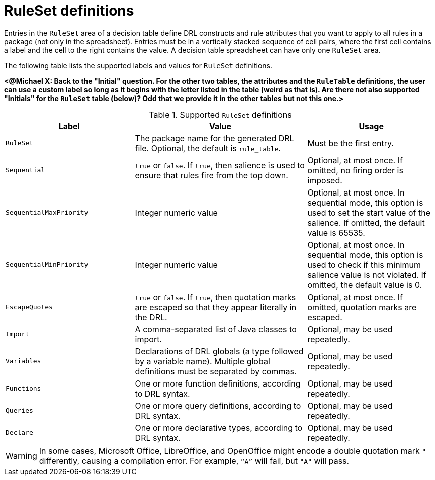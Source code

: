 [id='decision-tables-rule-set-entries-ref']
= RuleSet definitions

Entries in the `RuleSet` area of a decision table define DRL constructs and rule attributes that you want to apply to all rules in a package (not only in the spreadsheet). Entries must be in a vertically stacked sequence of cell pairs, where the first cell contains a label and the cell to the right contains the value. A decision table spreadsheet can have only one `RuleSet` area.

The following table lists the supported labels and values for `RuleSet` definitions.

*<@Michael X: Back to the "Initial" question. For the other two tables, the attributes and the `RuleTable` definitions, the user can use a custom label so long as it begins with the letter listed in the table (weird as that is). Are there not also supported "Initials" for the `RuleSet` table (below)? Odd that we provide it in the other tables but not this one.>*

.Supported `RuleSet` definitions
[cols="30%,40%,30%", options="header"]
|===
|Label |Value |Usage

|`RuleSet`
|The package name for the generated DRL file. Optional, the default is `rule_table`.
|Must be the first entry.

|`Sequential`
|`true` or `false`. If `true`, then salience is used to ensure that rules fire from the top down.
|Optional, at most once. If omitted, no firing order is imposed.

|`SequentialMaxPriority`
|Integer numeric value
|Optional, at most once. In sequential mode, this option is used to set the start value of the salience. If omitted, the default value is 65535.

|`SequentialMinPriority`
|Integer numeric value
|Optional, at most once. In sequential mode, this option is used to check if this minimum salience value is not violated. If omitted, the default value is 0.

|`EscapeQuotes`
|`true` or `false`. If `true`, then quotation marks are escaped so that they appear literally in the DRL.
|Optional, at most once. If omitted, quotation marks are escaped.

|`Import`
|A comma-separated list of Java classes to import.
|Optional, may be used repeatedly.

|`Variables`
|Declarations of DRL globals (a type followed by a variable name). Multiple global definitions must be separated by commas.
|Optional, may be used repeatedly.

|`Functions`
|One or more function definitions, according to DRL syntax.
|Optional, may be used repeatedly.

|`Queries`
|One or more query definitions, according to DRL syntax.
|Optional, may be used repeatedly.

|`Declare`
|One or more declarative types, according to DRL syntax.
|Optional, may be used repeatedly.
|===

WARNING: In some cases, Microsoft Office, LibreOffice, and OpenOffice might encode a double quotation mark `"` differently, causing a compilation error. For example, `"`A`"` will fail, but `"A"` will pass.

